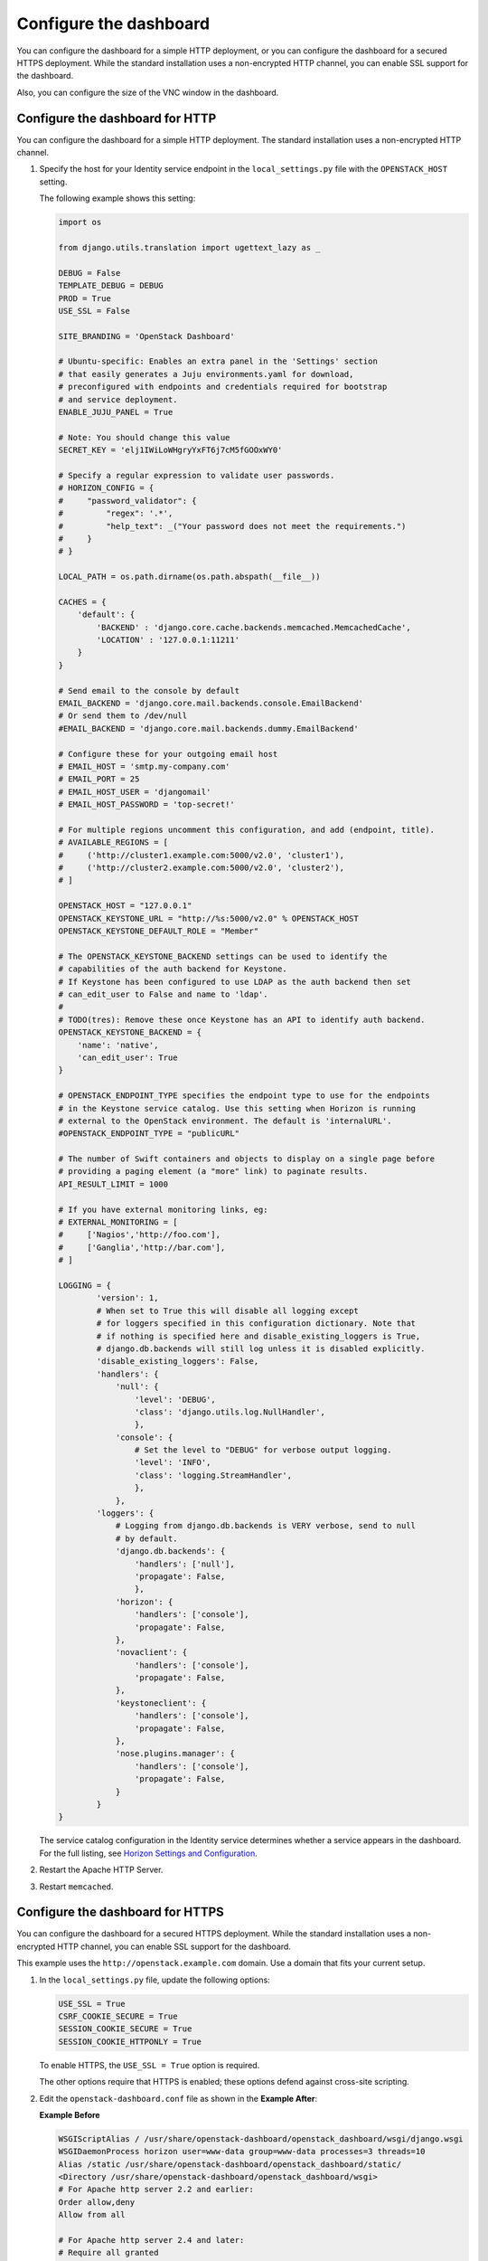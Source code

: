 =======================
Configure the dashboard
=======================

You can configure the dashboard for a simple HTTP deployment,
or you can configure the dashboard for a secured HTTPS deployment.
While the standard installation uses a non-encrypted HTTP channel,
you can enable SSL support for the dashboard.

Also, you can configure the size of the VNC window in the dashboard.

Configure the dashboard for HTTP
~~~~~~~~~~~~~~~~~~~~~~~~~~~~~~~~

You can configure the dashboard for a simple HTTP deployment.
The standard installation uses a non-encrypted HTTP channel.

#. Specify the host for your Identity service endpoint in the
   ``local_settings.py`` file with the ``OPENSTACK_HOST`` setting.

   The following example shows this setting:

   .. code-block:: python

      import os

      from django.utils.translation import ugettext_lazy as _

      DEBUG = False
      TEMPLATE_DEBUG = DEBUG
      PROD = True
      USE_SSL = False

      SITE_BRANDING = 'OpenStack Dashboard'

      # Ubuntu-specific: Enables an extra panel in the 'Settings' section
      # that easily generates a Juju environments.yaml for download,
      # preconfigured with endpoints and credentials required for bootstrap
      # and service deployment.
      ENABLE_JUJU_PANEL = True

      # Note: You should change this value
      SECRET_KEY = 'elj1IWiLoWHgryYxFT6j7cM5fGOOxWY0'

      # Specify a regular expression to validate user passwords.
      # HORIZON_CONFIG = {
      #     "password_validator": {
      #         "regex": '.*',
      #         "help_text": _("Your password does not meet the requirements.")
      #     }
      # }

      LOCAL_PATH = os.path.dirname(os.path.abspath(__file__))

      CACHES = {
          'default': {
              'BACKEND' : 'django.core.cache.backends.memcached.MemcachedCache',
              'LOCATION' : '127.0.0.1:11211'
          }
      }

      # Send email to the console by default
      EMAIL_BACKEND = 'django.core.mail.backends.console.EmailBackend'
      # Or send them to /dev/null
      #EMAIL_BACKEND = 'django.core.mail.backends.dummy.EmailBackend'

      # Configure these for your outgoing email host
      # EMAIL_HOST = 'smtp.my-company.com'
      # EMAIL_PORT = 25
      # EMAIL_HOST_USER = 'djangomail'
      # EMAIL_HOST_PASSWORD = 'top-secret!'

      # For multiple regions uncomment this configuration, and add (endpoint, title).
      # AVAILABLE_REGIONS = [
      #     ('http://cluster1.example.com:5000/v2.0', 'cluster1'),
      #     ('http://cluster2.example.com:5000/v2.0', 'cluster2'),
      # ]

      OPENSTACK_HOST = "127.0.0.1"
      OPENSTACK_KEYSTONE_URL = "http://%s:5000/v2.0" % OPENSTACK_HOST
      OPENSTACK_KEYSTONE_DEFAULT_ROLE = "Member"

      # The OPENSTACK_KEYSTONE_BACKEND settings can be used to identify the
      # capabilities of the auth backend for Keystone.
      # If Keystone has been configured to use LDAP as the auth backend then set
      # can_edit_user to False and name to 'ldap'.
      #
      # TODO(tres): Remove these once Keystone has an API to identify auth backend.
      OPENSTACK_KEYSTONE_BACKEND = {
          'name': 'native',
          'can_edit_user': True
      }

      # OPENSTACK_ENDPOINT_TYPE specifies the endpoint type to use for the endpoints
      # in the Keystone service catalog. Use this setting when Horizon is running
      # external to the OpenStack environment. The default is 'internalURL'.
      #OPENSTACK_ENDPOINT_TYPE = "publicURL"

      # The number of Swift containers and objects to display on a single page before
      # providing a paging element (a "more" link) to paginate results.
      API_RESULT_LIMIT = 1000

      # If you have external monitoring links, eg:
      # EXTERNAL_MONITORING = [
      #     ['Nagios','http://foo.com'],
      #     ['Ganglia','http://bar.com'],
      # ]

      LOGGING = {
              'version': 1,
              # When set to True this will disable all logging except
              # for loggers specified in this configuration dictionary. Note that
              # if nothing is specified here and disable_existing_loggers is True,
              # django.db.backends will still log unless it is disabled explicitly.
              'disable_existing_loggers': False,
              'handlers': {
                  'null': {
                      'level': 'DEBUG',
                      'class': 'django.utils.log.NullHandler',
                      },
                  'console': {
                      # Set the level to "DEBUG" for verbose output logging.
                      'level': 'INFO',
                      'class': 'logging.StreamHandler',
                      },
                  },
              'loggers': {
                  # Logging from django.db.backends is VERY verbose, send to null
                  # by default.
                  'django.db.backends': {
                      'handlers': ['null'],
                      'propagate': False,
                      },
                  'horizon': {
                      'handlers': ['console'],
                      'propagate': False,
                  },
                  'novaclient': {
                      'handlers': ['console'],
                      'propagate': False,
                  },
                  'keystoneclient': {
                      'handlers': ['console'],
                      'propagate': False,
                  },
                  'nose.plugins.manager': {
                      'handlers': ['console'],
                      'propagate': False,
                  }
              }
      }

   The service catalog configuration in the Identity service determines
   whether a service appears in the dashboard.
   For the full listing, see `Horizon Settings and Configuration
   <http://docs.openstack.org/developer/horizon/topics/settings.html>`_.

#. Restart the Apache HTTP Server.

#. Restart ``memcached``.

Configure the dashboard for HTTPS
~~~~~~~~~~~~~~~~~~~~~~~~~~~~~~~~~

You can configure the dashboard for a secured HTTPS deployment.
While the standard installation uses a non-encrypted HTTP channel,
you can enable SSL support for the dashboard.

This example uses the ``http://openstack.example.com`` domain.
Use a domain that fits your current setup.

#. In the ``local_settings.py`` file, update the following options:

   .. code-block:: python

      USE_SSL = True
      CSRF_COOKIE_SECURE = True
      SESSION_COOKIE_SECURE = True
      SESSION_COOKIE_HTTPONLY = True

   To enable HTTPS, the ``USE_SSL = True`` option is required.

   The other options require that HTTPS is enabled;
   these options defend against cross-site scripting.

#. Edit the ``openstack-dashboard.conf`` file as shown in the
   **Example After**:

   **Example Before**

   .. code-block:: apacheconf

      WSGIScriptAlias / /usr/share/openstack-dashboard/openstack_dashboard/wsgi/django.wsgi
      WSGIDaemonProcess horizon user=www-data group=www-data processes=3 threads=10
      Alias /static /usr/share/openstack-dashboard/openstack_dashboard/static/
      <Directory /usr/share/openstack-dashboard/openstack_dashboard/wsgi>
      # For Apache http server 2.2 and earlier:
      Order allow,deny
      Allow from all

      # For Apache http server 2.4 and later:
      # Require all granted
      </Directory>

   **Example After**

   .. code-block:: apacheconf

      <VirtualHost *:80>
      ServerName openstack.example.com
      <IfModule mod_rewrite.c>
      RewriteEngine On
      RewriteCond %{HTTPS} off
      RewriteRule (.*) https://%{HTTP_HOST}%{REQUEST_URI}
      </IfModule>
      <IfModule !mod_rewrite.c>
      RedirectPermanent / https://openstack.example.com
      </IfModule>
      </VirtualHost>
      <VirtualHost *:443>
      ServerName openstack.example.com

      SSLEngine On
      # Remember to replace certificates and keys with valid paths in your environment
      SSLCertificateFile /etc/apache2/SSL/openstack.example.com.crt
      SSLCACertificateFile /etc/apache2/SSL/openstack.example.com.crt
      SSLCertificateKeyFile /etc/apache2/SSL/openstack.example.com.key
      SetEnvIf User-Agent ".*MSIE.*" nokeepalive ssl-unclean-shutdown

      # HTTP Strict Transport Security (HSTS) enforces that all communications
      # with a server go over SSL. This mitigates the threat from attacks such
      # as SSL-Strip which replaces links on the wire, stripping away https prefixes
      # and potentially allowing an attacker to view confidential information on the
      # wire
      Header add Strict-Transport-Security "max-age=15768000"

      WSGIScriptAlias / /usr/share/openstack-dashboard/openstack_dashboard/wsgi/django.wsgi
      WSGIDaemonProcess horizon user=www-data group=www-data processes=3 threads=10
      Alias /static /usr/share/openstack-dashboard/openstack_dashboard/static/
      <Directory /usr/share/openstack-dashboard/openstack_dashboard/wsgi>
      # For Apache http server 2.2 and earlier:
      Order allow,deny
      Allow from all

      # For Apache http server 2.4 and later:
      # Require all granted
      </Directory>
      </VirtualHost>

   In this configuration, the Apache HTTP Server listens on port 443 and
   redirects all non-secure requests to the HTTPS protocol. The secured
   section defines the private key, public key, and certificate to use.

#. Restart the Apache HTTP Server.

#. Restart ``memcached``.

   If you try to access the dashboard through HTTP, the browser redirects
   you to the HTTPS page.

   .. note::

      Configuring the dashboard for HTTPS also requires enabling SSL for
      the noVNC proxy service. On the controller node, add the following
      additional options to the ``[DEFAULT]`` section of the
      ``/etc/nova/nova.conf`` file:

      .. code-block:: ini

         [DEFAULT]
         ...
         ssl_only = true
         cert = /etc/apache2/SSL/openstack.example.com.crt
         key = /etc/apache2/SSL/openstack.example.com.key

      On the compute nodes, ensure the ``nonvncproxy_base_url`` option
      points to a URL with an HTTPS scheme:

      .. code-block:: ini

         [DEFAULT]
         ...
         novncproxy_base_url = https://controller:6080/vnc_auto.html
